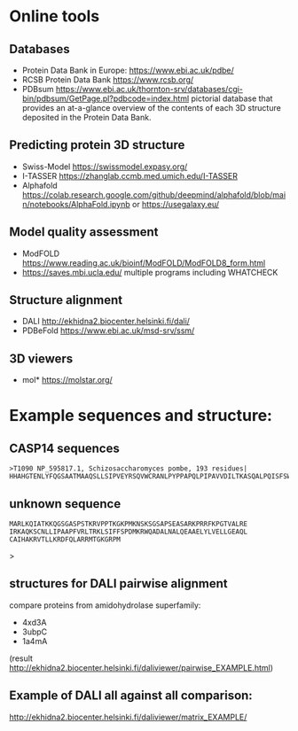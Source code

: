 * Online tools

** Databases
- Protein Data Bank in Europe: https://www.ebi.ac.uk/pdbe/
- RCSB Protein Data Bank https://www.rcsb.org/
- PDBsum https://www.ebi.ac.uk/thornton-srv/databases/cgi-bin/pdbsum/GetPage.pl?pdbcode=index.html pictorial database that provides an at-a-glance overview of the contents of each 3D structure deposited in the Protein Data Bank.
  
** Predicting protein 3D structure
- Swiss-Model   https://swissmodel.expasy.org/
- I-TASSER https://zhanglab.ccmb.med.umich.edu/I-TASSER
- Alphafold  https://colab.research.google.com/github/deepmind/alphafold/blob/main/notebooks/AlphaFold.ipynb or 
  https://usegalaxy.eu/

** Model quality assessment
- ModFOLD https://www.reading.ac.uk/bioinf/ModFOLD/ModFOLD8_form.html
- https://saves.mbi.ucla.edu/ multiple programs including WHATCHECK

** Structure alignment
- DALI http://ekhidna2.biocenter.helsinki.fi/dali/
- PDBeFold https://www.ebi.ac.uk/msd-srv/ssm/
  
** 3D viewers
- mol* https://molstar.org/
  


* Example sequences and structure:

** CASP14 sequences
#+begin_src text
>T1090 NP_595817.1, Schizosaccharomyces pombe, 193 residues|
HHAHGTENLYFQGSAATMAAQSLLSIPVEYRSQVWCRANLPYPPAPQLPIPAVVDILTKASQALPQISFSWTLIDQPPDGSLFLVWQAPTLPSPPDGMHFMSNERFFNMDVAGKVLEIHEAKHGFYPLSETRTMHVRCRYRLLGVGFDNFWLVHYFQGSETDSIPANISVAKPPHLRRYPLPDVKTSPFLLQE
#+end_src

** unknown sequence
#+begin_src text
MARLKQIATKKQGSGASPSTKRVPPTKGKPMKNSKSGSAPSEASARKPRRFKPGTVALRE
IRKAQKSCNLLIPAAPFVRLTRKLSIFFSPDMKRWQADALNALQEAAELYLVELLGEAQL
CAIHAKRVTLLKRDFQLARRMTGKGRPM
#+end_src
# cenh3 from europea
# can be compared with centromeric histone from A.thaliana

#+begin_comment
>pdb|2l5a|A
MHHHHHHKKLLISKIPFARLVKEVTDEFTTKDQDLRWQSMAIMALQEASEAYLVGLLEHTNLLALHAKRITIMKKDMQLARRIRGQFLVPRGSMERHKLADENMRKVWSNIISKYESIEEQGDLVDLKTGEIVEDNGHIKTLTANNSTKDKRTKYTSVLRDIIDISDEEDGDKGGVKRISGLIYEEVRAVLKSFLESVIRDSVTYTEHAKRKTVTSLDVVYALKRQGRTLYGFGG
#+end_comment>


** structures for DALI pairwise alignment
compare proteins from amidohydrolase superfamily:
-  4xd3A
- 3ubpC
- 1a4mA
  
(result http://ekhidna2.biocenter.helsinki.fi/daliviewer/pairwise_EXAMPLE.html)
** Example of DALI all against all comparison:
http://ekhidna2.biocenter.helsinki.fi/daliviewer/matrix_EXAMPLE/
